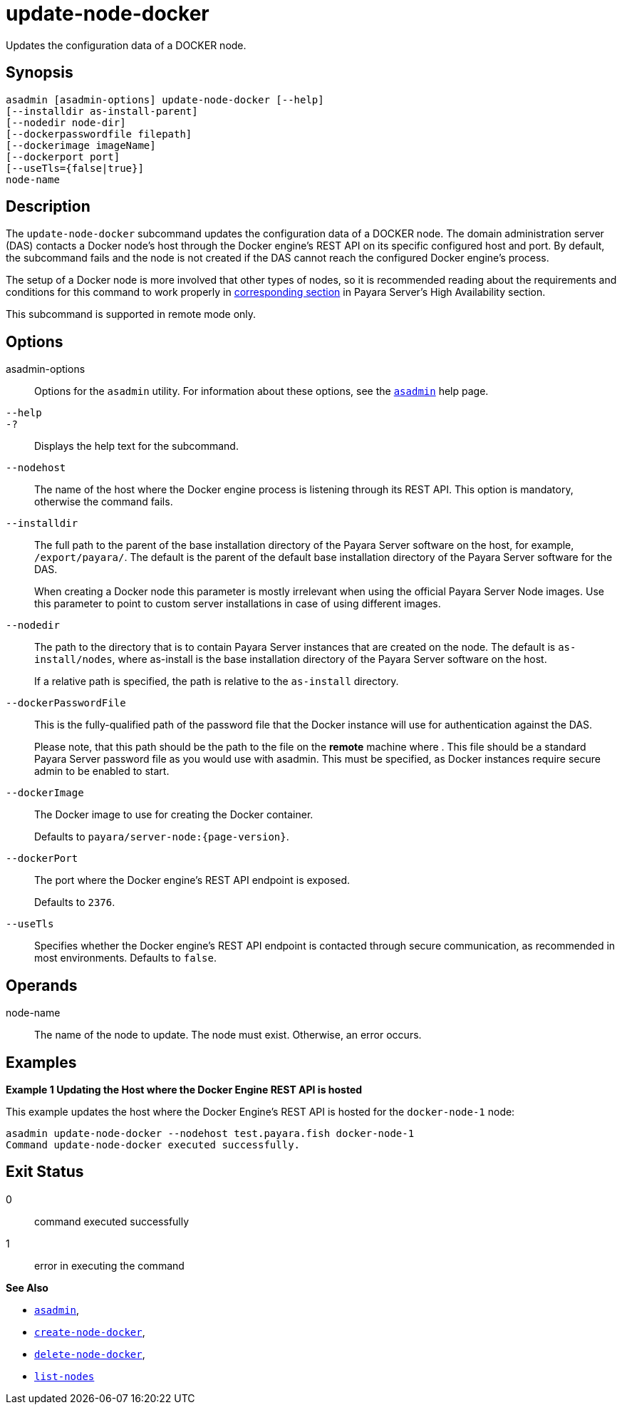 [[update-node-docker]]
= update-node-docker

Updates the configuration data of a DOCKER node.

[[synopsis]]
== Synopsis

[source,shell]
----
asadmin [asadmin-options] update-node-docker [--help]
[--installdir as-install-parent]
[--nodedir node-dir]
[--dockerpasswordfile filepath]
[--dockerimage imageName]
[--dockerport port]
[--useTls={false|true}]
node-name
----

[[description]]
== Description

//TODO - There's a big question on how this command behaves if the node is already running? Does it recreate the containers and any instances living in them? What happens if a new image name is used? This should be clarified and recommendations on how to use this command should be added.

The `update-node-docker` subcommand updates the configuration data of a DOCKER node. The domain administration server (DAS) contacts a Docker node's host through the Docker engine's REST API on its specific configured host and port. By default, the subcommand fails and the node is not created if the DAS cannot reach the configured Docker engine's process.

The setup of a Docker node is more involved that other types of nodes, so it is recommended reading about the requirements and conditions for this command to work properly in xref:Technical Documentation/Payara Server Documentation/High Availability/Administering Payara Server Nodes.adoc#creating-a-docker-node[corresponding section] in Payara Server's High Availability section.

This subcommand is supported in remote mode only.

[[options]]
== Options

asadmin-options::
Options for the `asadmin` utility. For information about these options, see the xref:Technical Documentation/Payara Server Documentation/Command Reference/asadmin.adoc#asadmin-1m[`asadmin`] help page.
`--help`::
`-?`::
Displays the help text for the subcommand.
`--nodehost`::
The name of the host where the Docker engine process is listening through its REST API. This option is mandatory, otherwise the command fails.
`--installdir`::
The full path to the parent of the base installation directory of the Payara Server software on the host, for example, `/export/payara/`. The default is the parent of the default base installation directory of the Payara Server software for the DAS.
+
When creating a Docker node this parameter is mostly irrelevant when using the official Payara Server Node images. Use this parameter to point to custom server installations in case of using different images.
`--nodedir`::
The path to the directory that is to contain Payara Server instances that are created on the node. The default is `as-install/nodes`, where as-install is the base installation directory of the Payara Server software on the host.
+
If a relative path is specified, the path is relative to the `as-install` directory.
`--dockerPasswordFile`::
This is the fully-qualified path of the password file that the Docker instance will use for authentication against the DAS.
+
Please note, that this path should be the path to the file on the *remote* machine where . This file should be a standard Payara Server password file as you would use with asadmin. This must be specified, as Docker instances require secure admin to be enabled to start.
`--dockerImage`::
The Docker image to use for creating the Docker container.
+
Defaults to `payara/server-node:{page-version}`.
`--dockerPort`::
The port where the Docker engine's REST API endpoint is exposed.
+
Defaults to `2376`.
`--useTls`::
Specifies whether the Docker engine's REST API endpoint is contacted through secure communication, as recommended in most environments. Defaults to `false`.

[[operands]]
== Operands

node-name::
The name of the node to update. The node must exist. Otherwise, an error occurs.

[[examples]]
== Examples

*Example 1 Updating the Host where the Docker Engine REST API is hosted*

This example updates the host where the Docker Engine's REST API is hosted for the `docker-node-1` node:

[source,shell]
----
asadmin update-node-docker --nodehost test.payara.fish docker-node-1
Command update-node-docker executed successfully.
----

[[exit-status]]
== Exit Status

0::
command executed successfully
1::
error in executing the command

*See Also*

* xref:Technical Documentation/Payara Server Documentation/Command Reference/asadmin.adoc#asadmin-1m[`asadmin`],
* xref:Technical Documentation/Payara Server Documentation/Command Reference/create-node-docker.adoc#create-node-docker[`create-node-docker`],
* xref:Technical Documentation/Payara Server Documentation/Command Reference/delete-node-docker.adoc#delete-node-docker[`delete-node-docker`],
* xref:Technical Documentation/Payara Server Documentation/Command Reference/list-nodes.adoc#list-nodes[`list-nodes`]
